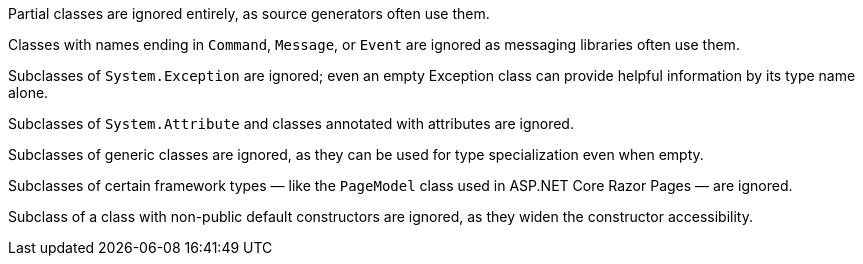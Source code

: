 ﻿Partial classes are ignored entirely, as source generators often use them.

Classes with names ending in `Command`, `Message`, or `Event` are ignored as messaging libraries often use them.

Subclasses of `System.Exception` are ignored; even an empty Exception class can provide helpful information by its type name alone.

Subclasses of `System.Attribute` and classes annotated with attributes are ignored.

Subclasses of generic classes are ignored, as they can be used for type specialization even when empty.

Subclasses of certain framework types — like the `PageModel` class used in ASP.NET Core Razor Pages — are ignored.

Subclass of a class with non-public default constructors are ignored, as they widen the constructor accessibility.